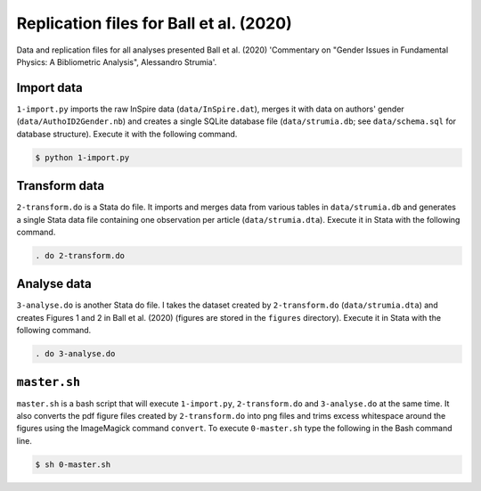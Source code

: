 Replication files for Ball et al. (2020)
========================================

Data and replication files for all analyses presented Ball et al. (2020) 'Commentary on "Gender Issues in Fundamental Physics: A Bibliometric Analysis", Alessandro Strumia'.

Import data
-------------------------------

``1-import.py`` imports the raw InSpire data (``data/InSpire.dat``), merges it with data on authors' gender (``data/AuthoID2Gender.nb``) and creates a single SQLite database file (``data/strumia.db``; see ``data/schema.sql`` for database structure). Execute it with the following command.

.. code-block:: bash

	$ python 1-import.py

Transform data
---------------------------

``2-transform.do`` is a Stata do file. It imports and merges data from various tables in ``data/strumia.db`` and generates a single Stata data file containing one observation per article (``data/strumia.dta``). Execute it in Stata with the following command.

.. code-block:: stata

	. do 2-transform.do

Analyse data
------------

``3-analyse.do`` is another Stata do file. I takes the dataset created by ``2-transform.do`` (``data/strumia.dta``) and creates Figures 1 and 2 in Ball et al. (2020) (figures are stored in the ``figures`` directory). Execute it in Stata with the following command.

.. code-block:: stata
	
	. do 3-analyse.do

``master.sh``
-----------

``master.sh`` is a bash script that will execute ``1-import.py``, ``2-transform.do`` and ``3-analyse.do`` at the same time. It also converts the pdf figure files created by ``2-transform.do`` into png files and trims excess whitespace around the figures using the ImageMagick command ``convert``. To execute ``0-master.sh`` type the following in the Bash command line.

.. code-block:: bash

	$ sh 0-master.sh